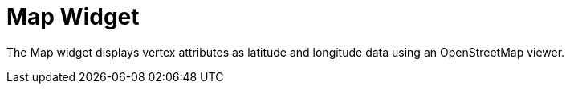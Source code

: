 = Map Widget
:experimental:

The Map widget displays vertex attributes as latitude and longitude data using an OpenStreetMap viewer.

